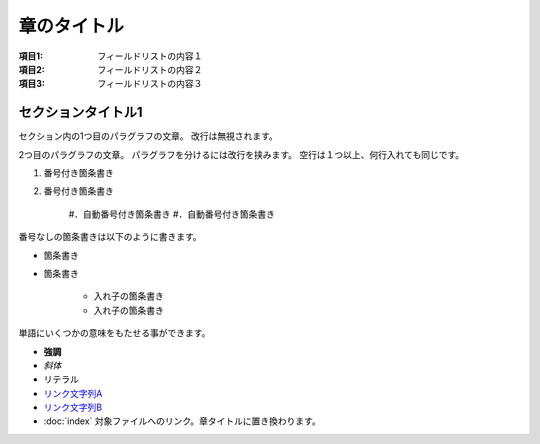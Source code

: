 =============
章のタイトル
=============

:項目1: フィールドリストの内容１
:項目2: フィールドリストの内容２
:項目3: フィールドリストの内容３

セクションタイトル1
=====================

セクション内の1つ目のパラグラフの文章。
改行は無視されます。

2つ目のパラグラフの文章。
パラグラフを分けるには改行を挟みます。
空行は１つ以上、何行入れても同じです。

1. 番号付き箇条書き
2. 番号付き箇条書き

    #．自動番号付き箇条書き
    #．自動番号付き箇条書き

番号なしの箇条書きは以下のように書きます。

* 箇条書き
* 箇条書き

    + 入れ子の箇条書き
    + 入れ子の箇条書き

単語にいくつかの意味をもたせる事ができます。

- **強調**
- *斜体*
- ``リテラル``
- `リンク文字列A`_
- `リンク文字列B <https://www.sphinx-doc.org/ja/master/>`__
- :doc:`index` 対象ファイルへのリンク。章タイトルに置き換わります。

.. _リンク文字列A: https://www.sphinx-doc.org/ja/master/

